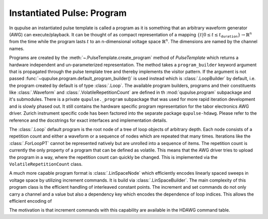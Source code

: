 .. _program:

Instantiated Pulse: Program
---------------------------

In qupulse an instantiated pulse template is called a program as it is something that an arbitrary waveform generator (AWG) can execute/playback.
It can be thought of as compact representation of a mapping :math:`\{t | 0 \le t \le t_{\texttt{duration}}\} \rightarrow \mathbb{R}^n` from the time while the program lasts :math:`t` to an n-dimensional voltage space :math:`\mathbb{R}^n`.
The dimensions are named by the channel names.

Programs are created by the :meth:`~.PulseTemplate.create_program` method of `PulseTemplate` which returns a hardware independent and un-parameterized representation.
The method takes a ``program_builder`` keyword argument that is propagated through the pulse template tree and thereby implements the visitor pattern.
If the argument is not passed :func:`~qupulse.program.default_program_builder()` is used instead which is :class:`.LoopBuilder` by default, i.e. the program created by default is of type :class:`.Loop`. The available program builders, programs and their constituents like :class:`.Waveform` and :class:`.VolatileRepetitionCount` are defined in th :mod:`qupulse.program` subpackage and it's submodules. There is a private ``qupulse._program`` subpackage that was used for more rapid iteration development and is slowly phased out. It still contains the hardware specific program representation for the tabor electronics AWG driver. Zurich instrument specific code has been factored into the separate package ``qupulse-hdawg``. Please refer to the reference and the docstrings for exact interfaces and implementation details.

The :class:`.Loop` default program is the root node of a tree of loop objects of arbitrary depth.
Each node consists of a repetition count and either a waveform or a sequence of nodes which are repeated that many times.
Iterations like the :class:`.ForLoopPT` cannot be represented natively but are unrolled into a sequence of items.
The repetition count is currently the only property of a program that can be defined as volatile. This means that the AWG driver tries to upload the program in a way, where the repetition count can quickly be changed. This is implemented via the ``VolatileRepetitionCount`` class.

A much more capable program format is :class:`.LinSpaceNode` which efficiently encodes linearly spaced sweeps in voltage space by utilizing increment commands. It is build via :class:`.LinSpaceBuilder`.
The main complexity of this program class is the efficient handling of interleaved constant points.
The increment and set commands do not only carry a channel and a value but also a dependency key which encodes the dependence of loop indices.
This allows the efficient encoding of

.. code:: python
    for idx in range(10):
        set_voltage(CONSTANT) # No dependencies
        set_voltage(OFFSET + idx * FACTOR) # depends on idx with

    for _ in range(10): # loop
        set_voltage(CONSTANT, key=None)
        increment_by(FACTOR, key=(FACTOR,))

The motivation is that increment commands with this capability are available in the HDAWG command table.
